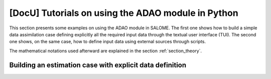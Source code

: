 ..
   Copyright (C) 2008-2019 EDF R&D

   This file is part of SALOME ADAO module.

   This library is free software; you can redistribute it and/or
   modify it under the terms of the GNU Lesser General Public
   License as published by the Free Software Foundation; either
   version 2.1 of the License, or (at your option) any later version.

   This library is distributed in the hope that it will be useful,
   but WITHOUT ANY WARRANTY; without even the implied warranty of
   MERCHANTABILITY or FITNESS FOR A PARTICULAR PURPOSE.  See the GNU
   Lesser General Public License for more details.

   You should have received a copy of the GNU Lesser General Public
   License along with this library; if not, write to the Free Software
   Foundation, Inc., 59 Temple Place, Suite 330, Boston, MA  02111-1307 USA

   See http://www.salome-platform.org/ or email : webmaster.salome@opencascade.com

   Author: Jean-Philippe Argaud, jean-philippe.argaud@edf.fr, EDF R&D

.. _section_tutorials_in_python:

================================================================================
**[DocU]** Tutorials on using the ADAO module in Python
================================================================================

This section presents some examples on using the ADAO module in SALOME. The
first one shows how to build a simple data assimilation case defining
explicitly all the required input data through the textual user
interface (TUI). The second one shows, on the same case, how to define input
data using external sources through scripts.

The mathematical notations used afterward are explained in the section
:ref:`section_theory`.

Building an estimation case with explicit data definition
---------------------------------------------------------

